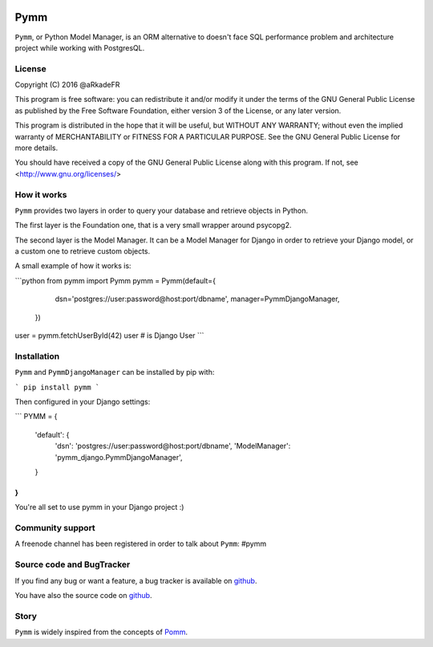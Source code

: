.. image:: https://travis-ci.org/aRkadeFR/pymm.svg?branch=master
    :target: https://travis-ci.org/aRkadeFR/pymm

=====
Pymm
=====

``Pymm``, or Python Model Manager, is an ORM alternative to doesn't face SQL
performance problem and architecture project while working with PostgresQL.


License
=======

Copyright (C) 2016 @aRkadeFR

This program is free software: you can redistribute it and/or modify it
under the terms of the GNU General Public License as published by the
Free Software Foundation, either version 3 of the License, or any later
version.

This program is distributed in the hope that it will be useful, but
WITHOUT ANY WARRANTY; without even the implied warranty of
MERCHANTABILITY or FITNESS FOR A PARTICULAR PURPOSE.  See the GNU
General Public License for more details.

You should have received a copy of the GNU General Public License
along with this program.  If not, see <http://www.gnu.org/licenses/>


How it works
============

``Pymm`` provides two layers in order to query your database and
retrieve objects in Python.

The first layer is the Foundation one, that is a very small wrapper
around psycopg2.

The second layer is the Model Manager. It can be a Model Manager for
Django in order to retrieve your Django model, or a custom one to
retrieve custom objects.

A small example of how it works is:

```python
from pymm import Pymm
pymm = Pymm(default={
                dsn='postgres://user:password@host:port/dbname',
                manager=PymmDjangoManager,
            })

user = pymm.fetchUserById(42)
user # is Django User
```


Installation
============
``Pymm`` and ``PymmDjangoManager`` can be installed by pip with:

```
pip install pymm
```

Then configured in your Django settings:

```
PYMM = {
    'default': {
        'dsn': 'postgres://user:password@host:port/dbname',
        'ModelManager': 'pymm_django.PymmDjangoManager',
    }
}
```

You're all set to use pymm in your Django project :)


Community support
=================

A freenode channel has been registered in order to talk about ``Pymm``: #pymm


Source code and BugTracker
==========================

If you find any bug or want a feature, a bug tracker is available on
`github <https://github.com/aRkadeFR/pymm>`_.

You have also the source code on `github
<https://github.com/aRkadeFR/pymm>`_.


Story
=====

``Pymm`` is widely inspired from the concepts of `Pomm
<http://www.pomm-project.org/>`_.
